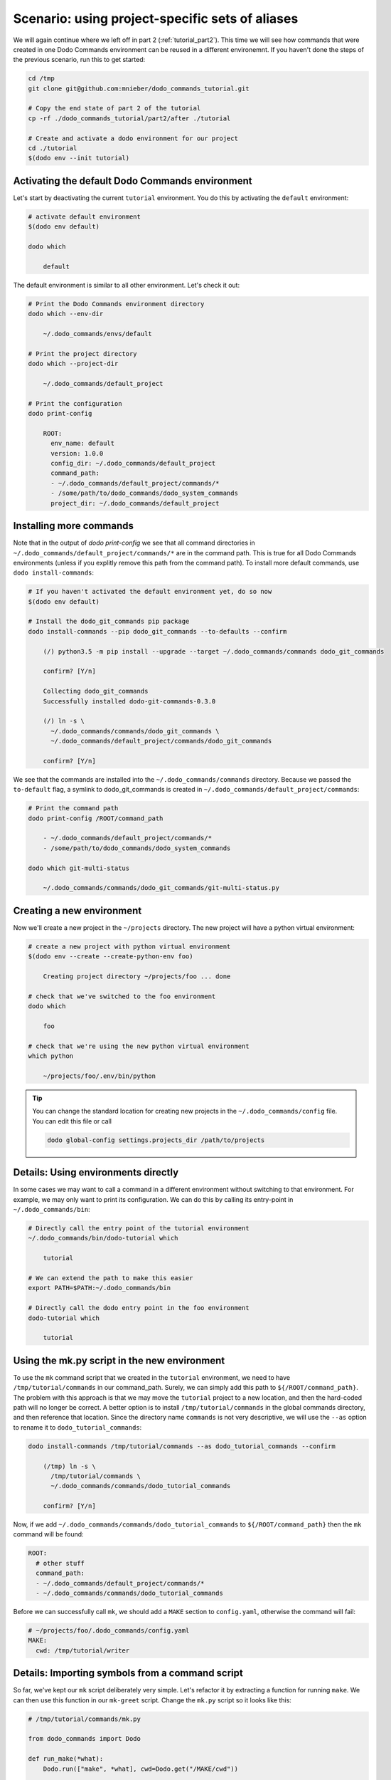 .. _tutorial_part3:

Scenario: using project-specific sets of aliases
================================================

We will again continue where we left off in part 2 (:ref:`tutorial_part2`). This time we will see
how commands that were created in one Dodo Commands environment can be reused in a different
environemnt. If you haven't done the steps of the previous scenario, run this to get started:

.. code-block:: bash

  cd /tmp
  git clone git@github.com:mnieber/dodo_commands_tutorial.git

  # Copy the end state of part 2 of the tutorial
  cp -rf ./dodo_commands_tutorial/part2/after ./tutorial

  # Create and activate a dodo environment for our project
  cd ./tutorial
  $(dodo env --init tutorial)


Activating the default Dodo Commands environment
------------------------------------------------

Let's start by deactivating the current ``tutorial`` environment. You do this by activating
the ``default`` environment:

.. code-block:: bash

  # activate default environment
  $(dodo env default)

  dodo which

      default

The default environment is similar to all other environment. Let's check it out:

.. code-block:: bash

  # Print the Dodo Commands environment directory
  dodo which --env-dir

      ~/.dodo_commands/envs/default

  # Print the project directory
  dodo which --project-dir

      ~/.dodo_commands/default_project

  # Print the configuration
  dodo print-config

      ROOT:
        env_name: default
        version: 1.0.0
        config_dir: ~/.dodo_commands/default_project
        command_path:
        - ~/.dodo_commands/default_project/commands/*
        - /some/path/to/dodo_commands/dodo_system_commands
        project_dir: ~/.dodo_commands/default_project


Installing more commands
------------------------

Note that in the output of `dodo print-config` we see that all command directories in ``~/.dodo_commands/default_project/commands/*``
are in the command path. This is true for all Dodo Commands environments (unless if you explitly remove this path from the command path).
To install more default commands, use ``dodo install-commands``:

.. code-block:: bash

  # If you haven't activated the default environment yet, do so now
  $(dodo env default)

  # Install the dodo_git_commands pip package
  dodo install-commands --pip dodo_git_commands --to-defaults --confirm

      (/) python3.5 -m pip install --upgrade --target ~/.dodo_commands/commands dodo_git_commands

      confirm? [Y/n]

      Collecting dodo_git_commands
      Successfully installed dodo-git-commands-0.3.0

      (/) ln -s \
        ~/.dodo_commands/commands/dodo_git_commands \
        ~/.dodo_commands/default_project/commands/dodo_git_commands

      confirm? [Y/n]

We see that the commands are installed into the ``~/.dodo_commands/commands`` directory.
Because we passed the ``to-default`` flag, a symlink to dodo_git_commands is created in
``~/.dodo_commands/default_project/commands``:

.. code-block:: bash

  # Print the command path
  dodo print-config /ROOT/command_path

      - ~/.dodo_commands/default_project/commands/*
      - /some/path/to/dodo_commands/dodo_system_commands

  dodo which git-multi-status

      ~/.dodo_commands/commands/dodo_git_commands/git-multi-status.py


Creating a new environment
--------------------------

Now we'll create a new project in the ``~/projects`` directory. The new project will have
a python virtual environment:

.. code-block:: bash

  # create a new project with python virtual environment
  $(dodo env --create --create-python-env foo)

      Creating project directory ~/projects/foo ... done

  # check that we've switched to the foo environment
  dodo which

      foo

  # check that we're using the new python virtual environment
  which python

      ~/projects/foo/.env/bin/python

.. tip::

  You can change the standard location for creating new projects in the
  ``~/.dodo_commands/config`` file. You can edit this file or call

  .. code-block:: bash

    dodo global-config settings.projects_dir /path/to/projects


Details: Using environments directly
------------------------------------

In some cases we may want to call a command in a different environment without switching
to that environment. For example, we may only want to print its configuration. We can
do this by calling its entry-point in ``~/.dodo_commands/bin``:

.. code-block:: bash

  # Directly call the entry point of the tutorial environment
  ~/.dodo_commands/bin/dodo-tutorial which

      tutorial

  # We can extend the path to make this easier
  export PATH=$PATH:~/.dodo_commands/bin

  # Directly call the dodo entry point in the foo environment
  dodo-tutorial which

      tutorial


Using the mk.py script in the new environment
---------------------------------------------

To use the ``mk`` command script that we created in the ``tutorial`` environment, we need to have
``/tmp/tutorial/commands`` in our command_path. Surely, we can simply add this path to
``${/ROOT/command_path}``. The problem with this approach is that we may move the
``tutorial`` project to a new location, and then the hard-coded path will no longer
be correct. A better option is to install ``/tmp/tutorial/commands``
in the global commands directory, and then reference that location. Since the directory name ``commands`` is not
very descriptive, we will use the ``--as`` option to rename it to ``dodo_tutorial_commands``:

.. code-block:: bash

  dodo install-commands /tmp/tutorial/commands --as dodo_tutorial_commands --confirm

      (/tmp) ln -s \
        /tmp/tutorial/commands \
        ~/.dodo_commands/commands/dodo_tutorial_commands

      confirm? [Y/n]

Now, if we add ``~/.dodo_commands/commands/dodo_tutorial_commands`` to ``${/ROOT/command_path}`` then the ``mk``
command will be found:

.. code-block:: yaml

  ROOT:
    # other stuff
    command_path:
    - ~/.dodo_commands/default_project/commands/*
    - ~/.dodo_commands/commands/dodo_tutorial_commands


Before we can successfully call ``mk``, we should add a ``MAKE`` section to ``config.yaml``,
otherwise the command will fail:

.. code-block:: yaml

  # ~/projects/foo/.dodo_commands/config.yaml
  MAKE:
    cwd: /tmp/tutorial/writer


Details: Importing symbols from a command script
------------------------------------------------

So far, we've kept our ``mk`` script deliberately very simple. Let's refactor it by extracting a function
for running ``make``. We can then use this function in our ``mk-greet`` script. Change the ``mk.py``
script so it looks like this:

.. code-block:: python

  # /tmp/tutorial/commands/mk.py

  from dodo_commands import Dodo

  def run_make(*what):
      Dodo.run(["make", *what], cwd=Dodo.get("/MAKE/cwd"))

  if Dodo.is_main(__name__):
      Dodo.parser.add_argument("what")
      run_make(Dodo.args.what)

We can now use the ``run_make`` function in ``mk-greet.py``:

.. code-block:: python

  # /tmp/tutorial/commands/mk-greet.py

  from dodo_commands import Dodo
  from dodo_tutorial_commands.mk import run_make

  if Dodo.is_main(__name__):
      Dodo.parser.add_argument("greeting")
      run_make("greeting", "GREETING=%s" % Dodo.args.greeting)

Let's try it out:

.. code-block:: bash

  dodo mk-greet hi

      echo "Hello hi"
      Hello hi

.. note::

  The import of ``run_make`` from the ``dodo_tutorial_commands`` package succeeded because all
  packages in the ``${/ROOT/command_path}`` are added to ``sys.path`` during execution of the
  command.

.. note::

  You see that we added a line that says ``if Dodo.is_main(__name__)``. This replaces the standard line
  ``if __name__ == "__main__"`` which doesn't work when executing the script with ``dodo mk``. The reason
  is that during the execution of ``dodo `` ``mk.py`` is not the main module.

.. note::

  If the caller of the script uses the ``-confirm`` flag then they expect to be notified of any
  action before it's taken. If your script violates this assumption, then you should use
  ``Dodo.is_main(__name__, safe=False)``. This has the effect that the script will not run in combination
  with ``--confirm`` (instead, it will stop with an error message).


Details: Specifying dependencies in the .meta file
--------------------------------------------------

Each Dodo command should ideally run out-of-the-box. If the ``mk`` command needs additional Python packages,
you can describe them in a ``mk.meta`` file:

.. code-block:: yaml

  # /tmp/tutorial/commands/mk.meta
  requirements:
  - dominate==2.2.0

We can try this out by importing ``dominate`` in ``mk.py``:

.. code-block:: python

  # /tmp/tutorial/commands/mk.py

  import dominate
  from dodo_commands import Dodo

  # ... rest of the script stays the same

Calling the ``mk`` command will ask the user for confirmation to install the ``dominate``
package into the current Python environment:

.. code-block:: bash

  dodo mk greeting

      This command wants to install dominate==2.2.0:

      Install (yes), or abort (no)? [Y/n]

      Collecting dominate==2.2.0
      Successfully installed dominate-2.2.0
      --- Done ---

      (/tmp) make runserver

      confirm? [Y/n]
